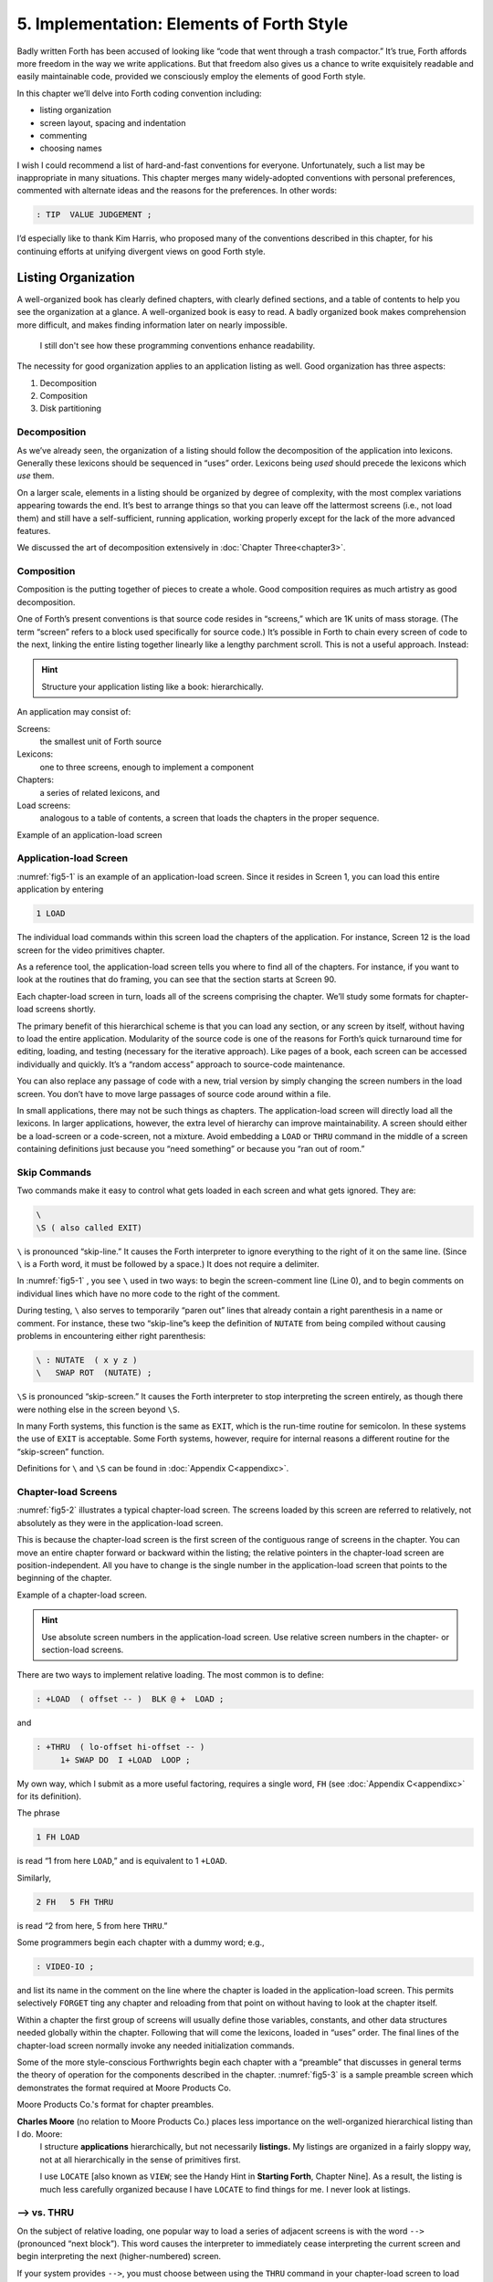 
******************************************
5. Implementation: Elements of Forth Style
******************************************

Badly written Forth has been accused of looking
like “code that went through a trash compactor.” It’s true, Forth
affords more freedom in the way we write applications. But that freedom
also gives us a chance to write exquisitely readable and easily
maintainable code, provided we consciously employ the elements of good
Forth style.

In this chapter we’ll delve into Forth coding convention including:

-  listing organization

-  screen layout, spacing and indentation

-  commenting

-  choosing names

I wish I could recommend a list of hard-and-fast conventions for
everyone. Unfortunately, such a list may be inappropriate in many
situations. This chapter merges many widely-adopted conventions with
personal preferences, commented with alternate ideas and the reasons for
the preferences. In other words:

.. code-block:: none
   
   : TIP  VALUE JUDGEMENT ;

I’d especially like to thank Kim
Harris, who proposed many of the
conventions described in this chapter, for his continuing efforts at
unifying divergent views on good Forth style.

Listing Organization
====================

A well-organized book has clearly defined chapters, with clearly defined
sections, and a table of contents to help you see the organization at a
glance. A well-organized book is easy to read. A badly organized book
makes comprehension more difficult, and makes finding information later
on nearly impossible.

.. no  name for this figure. use fig5-1 Example of application-load screen

.. figure:: fig5-1.png
   :alt: I still don't see how these programming conventions enhance readability.

   I still don't see how these programming conventions enhance readability.

The necessity for good organization applies to an application listing as
well. Good organization has three aspects:

#. Decomposition

#. Composition

#. Disk partitioning

Decomposition
-------------

As we’ve already seen, the organization of a listing should follow the
decomposition of the application into lexicons. Generally these lexicons
should be sequenced in “uses” order. Lexicons being *used* should
precede the lexicons which *use* them.

On a larger scale, elements in a listing should be organized by degree
of complexity, with the most complex variations appearing towards the
end. It’s best to arrange things so that you can leave off the
lattermost screens (i.e., not load them) and still have a
self-sufficient, running application, working properly except for the
lack of the more advanced features.

We discussed the art of decomposition extensively in :doc:`Chapter Three<chapter3>`.

Composition
-----------

Composition is the putting together of pieces to create a whole. Good
composition requires as much artistry as good decomposition.

One of Forth’s present conventions is that source code resides in
“screens,” which are 1K units of mass storage. (The term “screen” refers
to a block used specifically for source code.) It’s possible in Forth to
chain every screen of code to the next, linking the entire listing
together linearly like a lengthy parchment scroll. This is not a useful
approach. Instead:

.. hint::

   Structure your application listing like a book: hierarchically.

An application may consist of:

Screens:
    the smallest unit of Forth source

Lexicons:
    one to three screens, enough to implement a component

Chapters:
    a series of related lexicons, and

Load screens:
    analogous to a table of contents, a screen that loads the chapters
    in the proper sequence.

Example of an application-load screen

.. code-block:: none
   :caption: Screen #1
   :name: fig5-1
   :lineno-start: 0

   \ QTF+ Load Screen                                      07/09/83
   : RELEASE#   ." 2.01" ;
     9 LOAD  \ compiler tools, language primitives
    12 LOAD  \ video primitives
    21 LOAD  \ editor
    39 LOAD  \ line display
    48 LOAD  \ formatter
    69 LOAD  \ boxes
    81 LOAD  \ deferring
    90 LOAD  \ framing
    96 LOAD  \ labels, figures, tables
   102 LOAD  \ table of contents generator

Application-load Screen
-----------------------

:numref:`fig5-1`  is an example of an application-load screen.
Since it resides in Screen 1, you can load this entire application by
entering

.. code-block:: none
   
   1 LOAD

The individual load commands within this screen load the chapters of the
application. For instance, Screen 12 is the load screen for the video
primitives chapter.

As a reference tool, the application-load screen tells you where to find
all of the chapters. For instance, if you want to look at the routines
that do framing, you can see that the section starts at Screen 90.

Each chapter-load screen in turn, loads all of the screens comprising
the chapter. We’ll study some formats for chapter-load screens shortly.

The primary benefit of this hierarchical scheme is that you can load any
section, or any screen by itself, without having to load the entire
application. Modularity of the source code is one of the reasons for
Forth’s quick turnaround time for editing, loading, and testing
(necessary for the iterative approach). Like pages of a book, each
screen can be accessed individually and quickly. It’s a “random access”
approach to source-code maintenance.

You can also replace any passage of code with a new, trial version by
simply changing the screen numbers in the load screen. You don’t have to
move large passages of source code around within a file.

In small applications, there may not be such things as chapters. The
application-load screen will directly load all the lexicons. In larger
applications, however, the extra level of hierarchy can improve
maintainability. A screen should either be a load-screen or a
code-screen, not a mixture. Avoid embedding a ``LOAD``
or ``THRU`` command in the middle of a screen
containing definitions just because you “need something” or because you
“ran out of room.”

Skip Commands
-------------

Two commands make it easy to
control what gets loaded in each screen and what gets ignored. They are:

.. code-block::

   \
   \S ( also called EXIT)

``\`` is pronounced “skip-line.” It causes the Forth
interpreter to ignore everything to the right of it on the same line.
(Since ``\`` is a Forth word, it must be followed by a
space.) It does not require a delimiter.

In :numref:`fig5-1` , you see ``\`` used in two ways:
to begin the screen-comment line (Line 0), and to begin comments on
individual lines which have no more code to the right of the comment.

During testing, ``\`` also serves to temporarily “paren out”
lines that already contain a right parenthesis in a name or comment. For
instance, these two “skip-line”s keep the definition of ``NUTATE`` from
being compiled without causing problems in encountering either right
parenthesis:

.. code-block:: none
   
   \ : NUTATE  ( x y z )
   \   SWAP ROT  (NUTATE) ;

``\S`` is pronounced “skip-screen.” It causes the
Forth interpreter to stop interpreting the screen entirely, as though
there were nothing else in the screen beyond ``\S``.

In many Forth systems, this function is the same as ``EXIT``, which is the
run-time routine for semicolon. In these systems the use of
``EXIT`` is acceptable. Some Forth systems, however,
require for internal reasons a different routine for the “skip-screen”
function.

Definitions for ``\`` and ``\S`` can be found in :doc:`Appendix C<appendixc>`.

Chapter-load Screens
--------------------

:numref:`fig5-2`  illustrates a typical chapter-load screen. The
screens loaded by this screen are referred to relatively, not absolutely
as they were in the application-load screen.

This is because the chapter-load screen is the first screen of the
contiguous range of screens in the chapter. You can move an entire
chapter forward or backward within the listing; the relative pointers in
the chapter-load screen are position-independent. All you have to change
is the single number in the application-load screen that points to the
beginning of the chapter.

Example of a chapter-load screen.

.. code-block:: none
   :name: fig5-2
   :caption: Screen #100
   :lineno-start: 0

   \ GRAPHICS                 Chapter load                 07/11/83
   
    1 FH LOAD            \ dot-drawing primitive
    2 FH 3 FH THRU       \ line-drawing primitives
    4 FH 7 FH THRU       \ scaling, rotation
    8 FH LOAD            \ box
    9 FH 11 FH THRU      \ circle
   
   CORNER  \ initialize relative position to low-left corner

.. hint::

   Use absolute screen numbers in the application-load screen.  Use
   relative screen numbers in the chapter- or section-load screens.

There are two ways to implement relative loading. The most common is to
define:

.. code-block:: none
   
   : +LOAD  ( offset -- )  BLK @ +  LOAD ;

and

.. code-block:: none
   
   : +THRU  ( lo-offset hi-offset -- )
        1+ SWAP DO  I +LOAD  LOOP ;

My own way, which I submit as a more useful factoring, requires a single
word, ``FH`` (see :doc:`Appendix C<appendixc>` for its definition).

The phrase

.. code-block:: none
   
   1 FH LOAD

is read “1 from here ``LOAD``,” and is equivalent to 1 ``+LOAD``.

Similarly,

.. code-block:: none
   
   2 FH   5 FH THRU

is read “2 from here, 5 from here ``THRU``.”

Some programmers begin each chapter with a dummy word; e.g.,

.. code-block:: none
   
   : VIDEO-IO ;

and list its name in the comment on the line where the chapter is loaded
in the application-load screen. This permits selectively ``FORGET`` ting any
chapter and reloading from that point on without having to look at the
chapter itself.

Within a chapter the first group of screens will usually define those
variables, constants, and other data structures needed globally within
the chapter. Following that will come the lexicons, loaded in “uses”
order. The final lines of the chapter-load screen normally invoke any
needed initialization commands.

Some of the more
style-conscious Forthwrights begin each chapter with a “preamble” that
discusses in general terms the theory of operation for the components
described in the chapter. :numref:`fig5-3`  is a sample preamble
screen which demonstrates the format required at Moore Products Co.

Moore Products Co.'s format for chapter preambles.

.. code-block:: none
   :name: fig5-3
   :caption: Screen #101
   :lineno-start: 0

   CHAPTER 5  -  ORIGIN/DESTINATION - MULTILOOP BIT ROUTINES
   
   DOCUMENTS - CONSOLE STRUCTURE CONFIGURATION
           DESIGN SPECIFICATION
           SECTIONS - 3.2.7.5.4.1.2.8
                      3.2.7.5.4.1.2.10
   
   ABSTRACT  -  File control types E M T Q and R can all
                originate from a Regional Satellite or a
                Data Survey Satellite.  These routines allow
                the operator to determine whether the control
                originated from a Regional Satellite or not.

.. code-block:: none
   :caption: Screen #102
   :lineno-start: 0

   CHAPTER NOTES - Whether or not a point originates from
                   a Regional Satellite is determined by
                   the Regional bit in BITS, as follows:
   
                     1 = Regional Satellite
                     2 = Data Survey Satellite
   
                    For the location of the Regional bit
                    in BITS, see the Design Specification
                    Section - 3.2.7.5.4.1.2.10
   
   HISTORY  -

**Charles Moore** (no relation to Moore Products Co.) places less importance on the well-organized hierarchical listing than I do. Moore:
    I structure **applications** hierarchically, but not necessarily
    **listings.**  My listings are organized in a fairly sloppy way,
    not at all hierarchically in the sense of primitives first.
    
    I use ``LOCATE`` [also known as ``VIEW``; see the Handy Hint
    in **Starting Forth**, Chapter Nine].  As a result, the
    listing is much less carefully organized because I have ``LOCATE``
    to find things for me.  I never look at listings.

––> vs. THRU
------------

On the subject of relative loading,
one popular way to load a series of adjacent screens is with the word
``-->`` (pronounced “next block”). This word causes the interpreter to
immediately cease interpreting the current screen and begin interpreting
the next (higher-numbered) screen.

If your system provides ``-->``, you must choose between using the
``THRU`` command in your chapter-load screen to load
each series of screens, or linking each series together with the arrows
and LOADing only the first in the series. (You can’t do both; you’d end
up loading most of the screens more than
once.)

The nice thing about the arrows is this: suppose you change a screen in
the middle of a series, then reload the screen. The rest of the series
will automatically get loaded. You don’t have to know what the last
screen is.

That’s also the nasty thing about the arrows: There’s no way to stop the
loading process once it starts. You may compile a lot more screens than
you need to test this one screen.

To get analytical about it, there are three things you might want to do
after making the change just described:

1. load the one screen only, to test the change,

2. load the entire section in which the screen appears,

or

3. load the entire remainder of the application.

The use of ``THRU`` seems to give you the greatest
control.

Some people consider the arrow to be useful for letting definitions
cross screen boundaries. In fact ``-->`` is the only way to compile a
high-level (colon) definition that occupies more than one screen,
because ``-->`` is “immediate.” But it’s *never* good style to let a colon
definition cross screen boundaries. (They should never be that long!)

On the other hand, an extremely complicated and time-critical piece of
assembler coding might occupy several sequential screens. In this case,
though, normal ``LOAD`` ing will do just as well, since
the assembler does not use compilation mode, and therefore does not
require immediacy.

Finally, the arrow wastes an extra line of each source screen. We don’t
recommend it.

An Alternative to Screens: Source in Named Files
------------------------------------------------

Some Forth practitioners
advocate storing source code in variable-length, named text files,
deliberately emulating the approach used by traditional compilers and
editors. This approach may become more and more common, but its
usefulness is still controversial.

Sure, it’s nice not to have to worry about running out of room in a
screen, but the hassle of writing in a restricted area is compensated
for by retaining control of discrete chunks of code. In developing an
application, you spend a lot more time loading and reloading screens
than you do rearranging their contents.

“Infinite-length” files allow sloppy, disorganized thinking and bad
factoring. Definitions become longer without the discipline imposed by
the 1K block boundaries. The tendency becomes to write a 20K file, or
worse: a 20K definition.

Perhaps a nice compromise would be a file-based system that allows
nested loading, and encourages the use of very small named files. Most
likely, though, the more experienced Forth programmers would not use
named files longer than 5K to 10K. So what’s the
benefit?

Some might answer that rhetorical question: “It’s easier to remember
names than numbers.” If that’s so, then predefine those block numbers as
constants, e.g.:

.. code-block:: none
   
   90 CONSTANT FRAMING

Then to load the “framing” section, enter

.. code-block:: none
   
   FRAMING LOAD

Or, to list the section’s load block, enter

.. code-block:: none
   
   FRAMING LIST

(It’s a convention that names of sections end in “ING.”)

Of course, to minimize the hassle of the screen-based approach you need
good tools, including editor commands that move lines of source from one
screen to another, and words that slide a series of screens forward or
back within the listing.

Disk Partitioning
-----------------

The final aspect of the
well-organized listing involves standardizing an arrangement for what
goes where on the disk. These standards must be set by each shop, or
department, or individual programmer, depending on the nature of the
work.

.. list-table:: Example of a disk-partitioning scheme within one department.
   :name: fig5-4
   :widths: auto

   * - Screen 0
     - is the title screen, showing the name of the
       application, the current release number, and primary author.
   * - Screen 1
     - is the application-load block.
   * - Screen 2
     - is reserved for possible continuation from Screen 1
   * - Screen 4 and 5
     - contain system messages.
   * - Screens 9 thru 29
     - incorporate general utilities needed
       in, but not restricted to, this application.
   * - Screen 30
     - begins the application screens.

:numref:`fig5-4`  shows a typical department’s partitioning scheme.

In many Forth shops it’s considered desirable to begin sections of code
on screen numbers that are evenly divisible by three. Major divisions on
a disk should be made on boundaries evenly divisible by
thirty.

The reason? By convention, Forth screens are printed three to a page,
with the top screen always evenly divisible by three. Such a page is
called a “triad;” most Forth systems include the word ``TRIAD`` to produce
it, given as an argument the number of any of the three screens in the
triad. For instance, if you type

.. code-block:: none
   
   77 TRIAD

you’ll get a page that includes 75, 76, and 77.

The main benefit of this convention is that if you change a single
screen, you can slip the new triad right into your binder containing the
current listing, replacing exactly one page with no overlapping screens.

Similarly, the word ``INDEX`` lists the first line of each screen, 60 per
page, on boundaries evenly divisible by 60.

.. hint::

   Begin sections or lexicons on screen numbers evenly divisible by three.
   Begin applications or chapters on screen numbers evenly divisible by
   thirty.

Electives
---------

Vendors of Forth systems have a
problem. If they want to include every command that the customer might
expect—words to control graphics, printers, and other niceties—they
often find that the system has swollen to more than half the memory
capacity of the computer, leaving less room for serious programmers to
compile their applications. The solution is for the vendor to provide
the bare bones as a precompiled nucleus, with the extra goodies provided
in *source* form. This approach allows the programmer to pick and choose
the special routines actually needed.

These user-loadable routines are called “electives.” Double-length
arithmetic, date and time support, ``CASE`` statements and the
``DOER/MAKE`` construct (described later) are some of the
features that Forth systems should offer as electives.

Screen Layout
=============

In this section we’ll discuss the layout of each source screen.

.. hint::

   Reserve Line 0 as a "comment line."

The comment line serves both as a heading for the screen, and also as a
line in the disk ``INDEX``. It should describe the purpose of the screen
(not list the words defined therein).

The comment line minimally contains the name of the screen. In larger
applications, you may also include both the chapter name and screen
name. If the screen is one of a series of screens implementing a
lexicon, you should include a “page number” as well.

The upper right hand corner is reserved for the “stamp.” The stamp
includes the date of latest revision and, when authorship is important,
the programmer’s initials (three characters to the left of the date);
e.g.:

.. code-block:: none
   
   ( Chapter name        Screen Name -- pg #      JPJ 06/10/83)

Some Forth editors will enter the stamp for you at the press of a key.

A common form for representing dates is

.. code-block:: none
   
   mm-dd-yy

that is, February 6, 1984 would be expressed

.. code-block:: none
   
   02-06-84

An increasingly popular alternative uses

.. code-block:: none
   
   ddMmmyy

where “Mmm” is a three-letter abbreviation of the month. For instance:

.. code-block:: none
   
   22Oct84

This form requires fewer characters than

.. code-block:: none
   
   10-22-84

and eliminates possible confusion between dates and months.

If your system has ``\`` (“skip-line”—see :doc:`Appendix C<appendixc>`),
you can write the comment line like this:

.. code-block:: none
   
   \ Chapter name        Screen Name -- pg.#       JPJ 06/10/83

As with all comments, use lower-case or a mixture of lower- and
upper-case text in the comment line.

One way to make the index of an application reveal more about the
organization of the screens is to indent the comment line by three
spaces in screens that continue a lexicon.  :numref:`fig5-5` 
shows a portion of a list produced by ``INDEX`` in
which the comment lines for the continuing screens are
indented.



.. code-block:: none
   :name: fig5-5
   :caption: The output of ``INDEX`` showing indented comment lines.
   :lineno-start: 0
   
    90 \ Graphics           Chapter load               JPJ 06/10/83
    91    \ Dot-drawing primitives                     JPJ 06/10/83
    92 \ Line-drawing primitives                       JPJ 06/11/83
    93    \ Line-drawing primitives                    JPJ 06/10/83
    94    \ Line-drawing primitives                    JPJ 09/02/83
    95 \ Scaling, rotation                             JPJ 06/10/83
    96    \ Scaling, rotation                          JPJ 02/19/84
    97    \ Scaling, rotation                          JPJ 02/19/84
    98    \ Scaling, rotation                          JPJ 02/19/84
    99 \ Boxes                                         JPJ 06/10/83
   100 \ Circles                                       JPJ 06/10/83
   101    \ Circles                                    JPJ 06/10/83
   102    \ Circles                                    JPJ 06/10/83

.. hint::

   Begin all definitions at the left edge of the screen, and define only
   one word per line.

*Bad:*

.. code-block:: none
   
   : ARRIVING   ." HELLO" ;   : DEPARTING   ." GOODBYE" ;

*Good:*

.. code-block:: none
   
   : ARRIVING   ." HELLO" ;
   : DEPARTING   ." GOODBYE" ;

This rule makes it easier to find a definition in the listing. (When
definitions continue for more than one line, the subsequent lines should
always be indented.) ``VARIABLE`` s and
``CONSTANT`` s should also be defined one per line.
(See “Samples of Good Commenting Style” in :doc:`Appendix E<appendixe>`) This
leaves room for an explanatory comment on the same line. The exception
is a large “family” of words (defined by a common defining-word) which
do not need unique comments:

.. code-block:: none
   
   0 HUE BLACK     1 HUE BLUE      2 HUE GREEN
   3 HUE CYAN      4 HUE RED       5 HUE MAGENTA

.. hint::

   Leave lots of room at the bottom of the screen for later additions.

On your first pass, fill each screen no more than half with code. The
iterative approach demands that you sketch out the components of your
application first, then iteratively flesh them out until all the
requirements are satisfied. Usually this means adding new commands, or
adding special-case handling, to existing screens. (Not *always,*
though. A new iteration may see a simplification of the code. Or a new
complexity may really belong in another component and should be factored
out, into another screen.)

Leaving plenty of room at the outset makes later additions more
pleasant. One writer recommends that on the initial pass, the screen
should contain about 20–40 percent code and 80–60 percent whitespace
[stevenson81]_ .

Don’t skip a line between each definition. You may, however, skip a line
between *groups* of definitions.

.. hint::

   All screens must leave ``BASE`` set to ``DECIMAL``.

Even if you have three screens in a row in which the code is written in
``HEX`` (three screens of assembler code, for
instance), each screen must set ``BASE`` to ``HEX`` at the
top, and restore base to ``DECIMAL`` at the bottom.
This rule ensures that each screen could be loaded separately, for
purposes of testing, without mucking up the state of affairs. Also, in
reading the listing you know that values are in decimal unless the
screen explicitly says ``HEX``.

Some shops take this rule even further. Rather than brashly resetting
base to ``DECIMAL`` at the end, they reset base to
*whatever it was at the beginning.* This extra bit of insurance can be
accomplished in this fashion:

.. code-block:: none
   
   BASE @       HEX    \ save original BASE on stack
   0A2 CONSTANT BELLS
   0A4 CONSTANT WHISTLES
   ... etc. ...
   BASE !              \ restore it

Sometimes an argument is passed on the stack from
screen to screen, such as the value returned by
``BEGIN`` or ``IF`` in a multiscreen assembler definition, or the base address
passed from one defining word to another—see “Compile-Time Factoring” in
:doc:`Chapter Six<chapter6>`. In these cases, it’s best to save the value of
``BASE`` on the return stack like this:

.. code-block:: none
   
   BASE @ >R     HEX
   ... etc. ...
   R> BASE !

Some folks make it a policy to use this approach on any screen that
changes ``BASE``, so they don’t have to worry about it.

Moore prefers to define ``LOAD`` to invoke ``DECIMAL`` after
loading. This approach simplifies the screen’s contents because you
don’t have to worry about resetting.

Spacing and Indentation
-----------------------

.. hint::

   Spacing and indentation are essential for readability.

The examples in this book use widely accepted conventions of spacing and
indenting style. Whitespace, appropriately used, lends readability.
There’s no penalty for leaving space in source screens except disk
memory, which is cheap.

For those who like their conventions in black and white, Table
:numref:`tab-5-1` is a list of guidelines. (But remember,
Forth’s interpreter couldn’t care less about spacing or indentation.)

.. list-table:: Indentation and spacing guidelines
   :name: tab-5-1

   * - 1 space between the colon and the name
   * - 2 spaces between the name and the comment [#f1]_ 
   * - 2 spaces, or a carriage return, after the comment and 
       before the definition [#f1]_
   * - 3 spaces between the name and definition if no comment is used
   * - 3 spaces indentation on each subsequent line
       (or multiples of 3 for nested indentation)
   * - 1 space between words/numbers within a phrase
   * - 2 or 3 spaces between phrases
   * - 1 space between the last word and the semicolon
   * - 1 space between semicolon and ``IMMEDIATE`` (if invoked)

No blank lines between definitions, except to separate distinct groups
of definitions
	   
The last position of each line should be blank except for:

#. quoted strings that continue onto the next line, or

#. the end of a comment.

A comment that begins with ``\`` may continue right to the
end of the line. Also, a comment that begins with ``(`` may have its
delimiting right parenthesis in the last column.

Here are some common errors of spacing and indentation:

*Bad* (name not separated from the body of the definition):

.. code-block:: none
   
   : PUSH HEAVE HO ;

*Good:*

.. code-block:: none
   
   : PUSH   HEAVE HO ;

*Bad* (subsequent lines not indented three spaces):

.. code-block:: none
   
   : RIDDANCE  ( thing-never-to-darken-again -- )
   DARKEN  NEVER AGAIN ;

*Good:*

.. code-block:: none
   
   : RIDDANCE  ( thing-never-to-darken-again -- )
      DARKEN  NEVER AGAIN ;

*Bad* (lack of phrasing):

.. code-block:: none
   
   : GETTYSBURG   4 SCORE 7 YEARS + AGO ;

*Good:*

.. code-block:: none
   
   : GETTYSBURG   4 SCORE   7 YEARS +   AGO ;

Phrasing is a subjective art; I’ve yet to see a useful set of formal
rules. Simply strive for readability.

.. [#f1]
   An often-seen alternative calls for 1 space between the name and
   comment and 3 between the comment and the definition. A more liberal
   technique uses 3 spaces before and after the comment. Whatever you
   choose, be consistent.

Comment Conventions
===================

Appropriate commenting is essential. There are five types of comments:
stack-effect comments, data-structure comments, input-stream comments,
purpose comments and narrative comments.

*A* stack-effect comment
    shows the arguments that
    the definition consumes from the stack, and the arguments it returns
    to the stack, if any.

*A* data-structure comment
    indicates the position
    and meaning of elements in a data structure. For instance, a text
    buffer might contain a count in the first byte, and 63 free bytes
    for text.

*An* input-stream comment
    indicates what strings
    the word expects to see in the input stream. For example, the Forth
    word ``FORGET`` scans for the name of a dictionary entry in the input
    stream.

*A* purpose comment
    describes, in as few words
    possible, what the definition does. How the definition works is not
    the concern of the purpose comment.

*A* narrative comment
    appears amidst a definition
    to explain what is going on, usually line-by-line. Narrative
    comments are used only in the “vertical format,” which we’ll
    describe in a later section.

Comments are usually typed in lower-case letters to distinguish them
from source code. (Most Forth words are spelled with upper-case letters,
but lower-case spellings are sometimes used in special cases.)

In the following sections we’ll summarize the standardized formats for
these types of comments and give examples for each type.

Stack Notation
--------------

.. hint::

   Every colon or code definition that consumes and/or returns any arguments
   on the stack must include a stack-effect comment.

“Stack notation” refers to conventions for representing what’s on the
stack. Forms of stack notation include “stack pictures,” “stack
effects,” and “stack-effect
comments.”

Stack Picture
-------------

A stack picture depicts items understood to be on the stack at a given
time. Items are listed from left to right, with the leftmost item
representing the bottom of the stack and the rightmost item representing
the top.

For instance, the stack picture

.. code-block:: none
   
   nl n2

indicates two numbers on the stack, with n2 on the top (the most
accessible position).

This is the same order that you would use to type these values in; i.e.,
if n1 is 100 and n2 is 5000, then you would type

.. code-block:: none
   
   100 5000

to place these values correctly on the stack.

A stack picture can include either abbreviations, such as “n1,” or fully
spelled-out words. Usually abbreviations are used. Some standard
abbreviations appear in Table :numref:`tab-5-2`. Whether
abbreviations or fully spelled-out words are used, each stack item
should be separated by a space.

If a stack item is described with a phrase (such as
“address-of-latest-link”), the words in the phrase should be joined by
hyphens. For example, the stack picture:

.. code-block:: none
   
   address current-count max-count

shows three elements on the stack.

Stack Effect
------------

A “stack effect” shows two stack pictures: one picture of any items that
may be *consumed* by a definition, and another picture of any items
*returned* by the definition. The “before” picture comes first, followed
by two hyphens, then the “after” picture.

For instance, the stack effect for Forth’s addition operator, ``+`` is

.. code-block:: none
   
   n n -- sum

where ``+`` consumes two numbers and returns their sum.

Remember that the stack effect describes only the *net result* of the
operation on the stack. Other values that happen to reside on the stack
beneath the arguments of interest don’t need to be shown. Nor do values
that may appear or disappear while the operation is executing.

If the word returns any input arguments unchanged, they should be
repeated in the output picture; e.g.,

.. code-block:: none
   
   3rd 2nd top-input -- 3rd 2nd top-output

Conversely, if the word changes any arguments, the stack comment must
use a different descriptor:

.. code-block:: none
   
   nl -- n2
   n -- n'

A stack effect might appear in a formatted glossary.

Stack Effect Comment
--------------------

A “stack-effect comment” is a stack effect that appears in source code
surrounded by parentheses. Here’s the stack-effect comment for the word
COUNT:

.. code-block:: none
   
   ( address-of-counted-string -- address-of-text count)

or:

.. code-block:: none
   
   ( 'counted-string -- 'text count)

(The “count” is on top of the stack after the word has executed.)

If a definition has no effect on the stack (that is, no effect the user
is aware of, despite what gyrations occur within the definition), it
needs no stack-effect comment:

.. code-block:: none
   
   : BAKE   COOKIES OVEN ! ;

On the other hand, you may want to use an empty stack comment—i.e.,

.. code-block:: none
   
   : BAKE   ( -- )  COOKIES OVEN ! ;

to emphasize that the word has no effect on the stack.

If a definition consumes arguments but returns none, the double-hyphen
is optional. For instance,

.. code-block:: none
   
   ( address count -- )

can be shortened to

.. code-block:: none
   
   ( address count)

The assumption behind this convention is this: There are many more colon
definitions that consume arguments and return nothing than definitions
that consume nothing and return arguments.

Stack Abbreviation Standards
----------------------------

Abbreviations used in stack notation should be consistent. Table
:numref:`tab-5-2` lists most of the commonly used
abbreviations. (This table reappears in :doc:`Appendix E<appendixe>`.) The terms
“single-length,” “double-length,” etc. refer to the size of a “cell” in
the particular Forth system. (If the system uses a 16-bit cell, “n”
represents a 16-bit number; if the system uses a 32-bit cell, “n”
represents a 32-bit number.)

Notation of Flags
-----------------

Table :numref:`tab-5-2` shows three ways to represent a boolean
flag. To illustrate, here are three versions of the same stack comment
for the word ``-TEXT``:

.. code-block:: none
   
   ( at u a2 -- ?)
   ( at u a2 -- t=no-match)
   ( at u a2 -- f=match)

.. list-table:: Stack-comment abbreviations.
   :name: tab-5-2
   :widths: auto

   * - n
     - single-length signed number
   * - d
     - double-length signed number
   * - u
     - single-length unsigned number
   * - ud
     - double-length unsigned number
   * - t
     - triple-length
   * - q
     - quadruple-length
   * - c
     - 7-bit character value
   * - b
     - 8-bit byte
   * - ?
     - boolean flag; or;
   * - 　t=
     - true
   * - 　f=
     - false
   * - a or adr
     - address
   * - acf
     - address of code field
   * - apf
     - address of parameter field
   * - \'
     - (as prefix) address of
   * - s d
     - (as a pair) source destination
   * - lo hi
     - lower-limit upper-limit (inclusive)
   * - #
     - count
   * - o
     - offset
   * - i
     - index
   * - m
     - mask
   * - x
     - don\'t care (data structure notation)

| An “offset” is a difference expressed in absolute units, such as bytes.
| An “index” is a difference expressed in logical units, such as elements or records. 

The equal sign after the symbols “t” and “f” equates the flag outcome
with its meaning. The result-side of the second version would be read
“true means no match.”

Notation of Variable Possibilities
----------------------------------

Some definitions yield a different stack effect under different circumstances.

If the number of items on the stack remains the same under all conditions, but
the items themselves change, you can use the vertical bar ( ``|`` ) to mean
“or.” The following stack-effect comment describes a word that returns either
the address of a file or, if the requested file is not found, zero:

.. code-block:: none
   
   ( -- address|O=undefined-file)

If the number of items in a stack picture can vary—in either the
“before” or “after” picture—you must write out both versions of the
entire stack picture, along with the double-hyphen, separated by the
“or” symbol. For instance:

.. code-block:: none
   
   -FIND   ( -- apf len t=found | -- f=not-found )

This comment indicates that if the word is found, three arguments are
returned (with the flag on top); otherwise only a false flag is
returned.

Note the importance of the second “--”. Its omission would indicate that
the definition always returned three arguments, the top one being a
flag.

If you prefer, you can
write the entire stack effect twice, either on the same line, separated
by three spaces:

.. code-block:: none
   
   ?DUP   \ if zero: ( n -- n)    if non-zero:( n -- n n)

or listed vertically:

.. code-block:: none
   
   -FIND  \     found:( -- apf len t )
          \ not-found:( -- f )

Data-Structure Comments
-----------------------

A “data-structure comment” depicts the elements in a data structure. For
example, here’s the definition of an insert buffer called ``|INSERT`` :

.. code-block:: none
   
   CREATE |INSERT  64 ALLOT  \  { 1# | 63text }

The “faces” (curly-brackets) begin and end the structure comment; the
bars separate the various elements in the structure; the numbers
represent bytes per element. In the comment above, the first byte
contains the count, and the remaining 63 bytes contain the text.

A “bit comment” uses the same format as a data-structure comment to
depict the meaning of bits in a byte or cell. For instance, the bit
comment

.. code-block:: none
   
   { 1busy? | 1acknowledge? | 2x | 6input-device |
      6output-device }

describes the format of a 16-bit status register of a communications
channel. The first two bits are flags, the
second two bits are unused, and the final pair of six-bit fields
indicate the input and output devices which this channel is connected
to.

If more than one data structure employs the same pattern of elements,
write out the comment only once (possibly in the preamble), and give a
name to the pattern for reference in subsequent screens. For instance,
if the preamble gives the above bit-pattern the name “status,” then
“status” can be used in stack comments to indicate values with that
pattern:

.. code-block:: none
   
   : STATUS?  ( -- status) ... ;

If a ``2VARIABLE`` contains one double-length value,
the comment should be a stack picture that indicates the contents:

.. code-block:: none
   
   2VARIABLE PRICE  \ price in cents

If a ``2VARIABLE`` contains two single-length data
elements, it’s given a stack picture showing what would be on the stack
after a ``2@``. Thus:

.. code-block:: none
   
   2VARIABLE MEASUREMENTS  ( height weight )

This is different from the comment that would be used if ``MEASUREMENTS``
were defined by ``CREATE``.

.. code-block:: none
   
   CREATE MEASUREMENTS  4 ALLOT    \ { 2weight | 2height }

(While both statements produce the same result in the dictionary, the
use of ``2VARIABLE`` implies that the values will
normally be “2-fetched” and “2-stored” together-thus we use a *stack*
comment. The high-order part, appearing on top of the stack, is listed
to the right. The use of ``CREATE`` implies that the
values will normally be fetched and stored separately–thus we use a data
structure comment. The item in the 0th position is listed to the
left.)

Input-stream Comments
---------------------

The input-stream comment indicates what words and/or strings are
presumed to be in the input stream. Table :numref:`tab-5-3`
lists the designations used for input stream arguments.

.. table:: Input-stream comment designations.
   :name: tab-5-3 
   :widths: auto

   ==== ==============================================
   c    single character, blank-delimited
   name sequence of characters, blank delimited
   text sequence of characters, delimited by non-blank
   ==== ==============================================

Follow "text" with the actual delimiter required; e.g.: text\" or text\)

The input-stream comment appears *before* the stack comment, and is
*not* encapsulated between its own pair of parentheses, but simply
surrounded by three spaces on each side. For instance, here’s one way to
comment the definition of ``’`` (tick) showing first the input-stream
comment, then the stack comment:

.. code-block:: none
   
   : '   \ name   ( -- a)

If you prefer to use ``(`` , the comment would look like this:

.. code-block:: none
   
   : '   ( name   ( -- a)

Incidentally, there are
three distinct ways to receive string input. To avoid confusion, here
are the terms:

Scanning-for
    means looking ahead in the input
    stream, either for a word or number as in the case of tick, or for a
    delimiter as in the case of ``."`` and ``(`` .

Expecting
    means waiting for. ``EXPECT`` and ``KEY``,
    and definitions that invoke them, are ones that “expect” input.

Presuming
    indicates that in normal usage
    something will follow. The word: “scans-for” the name to be defined,
    and “presumes” that a definition will follow.

The input-stream comment is only appropriate for input being
scanned-for.

Purpose Comments
----------------

.. hint::

   Every definition should bear a purpose comment unless:
   
   #. its purpose is clear from its name or its stack-effect comment, or
   #. if it consists of three or fewer words.

The purpose comment should be kept to a minimum-never more than a full
line. For example:

.. code-block:: none
   
   : COLD   \ restore system to start condition
       ... ;

Use the imperative mood: “set Foreground color,” not “sets Foreground
color.”

On the other hand, a word’s purpose can often be described in terms of
its stack-effect comment. You rarely need both a stack comment and a
purpose comment. For instance:

.. code-block:: none
   
   : SPACES  ( #)   ... ;

or

.. code-block:: none
   
   : SPACES  ( #spaces-to-type -- )   ... ;

This definition takes as its incoming argument a number that represents
the number of spaces to type.

.. code-block:: none
   
   : ELEMENT  ( element# -- 'element)  2*  TABLE + ;

..

This definition converts an index, which it consumes, into an address
within a table of 2-byte elements corresponding to the indexed element.

.. code-block:: none
   
   : PAD  ( -- 'scratch-pad)  HERE  80 + ;

This definition returns an address of a scratch region of memory.

Occasionally, readability is best served by including both types of
comment. In this case, the purpose comment should appear last. For
instance:

.. code-block:: none
   
   : BLOCK  ( n -- a)  \   ensure block n in buffer at a

.. hint::

   Indicate the type of comment by ordering: input-stream comments first,
   stack-effect comments second, purpose comments last.

For example:

.. code-block:: none
   
   : GET   \   name   ( -- a)   get first match

If you prefer to use ``(``, then write:

.. code-block:: none
   
   : GET   (   name  ( -- a)    ( get first match)

If necessary, you can put the purpose comment on a second line:

.. code-block:: none
   
   : WORD   \   name   ( c -- a)
      \ scan for string delimt'd by "c"; leave at a
      ...  ;

Comments for Defining Words
---------------------------

The definition of
a defining word involves two behaviors:

-  that of the defining word as it defines its “child” (compile-time
   behavior), and

-  that of the child itself (run-time behavior).

These two behaviors must be commented separately.

.. hint::

   Comment a defining word's compile-time behavior in the usual way;
   comment its run-time behavior separately, following the word
   ``DOES>`` (or ``;CODE``).

For instance,

.. code-block:: none
   
   : CONSTANT  ( n ) CREATE ,
      DOES>  ( -- n)  @ ;

The stack-effect comment for the run-time (child’s) behavior represents
the net stack effect for the child word. Therefore it does not include
the address returned by ``DOES>,`` even though this
address is on the stack when the run-time code begins.

*Bad* (run-time comment includes apf):

.. code-block:: none
   
   : ARRAY   \  name  ( #cells)
      CREATE 2* ALLOT
      DOES>   ( i apf -- 'cell)  SWAP  2* + ;

*Good:*

.. code-block:: none
   
   : ARRAY   \  name  ( #cells)
      CREATE 2* ALLOT
       DOES>  ( i -- 'cell)  SWAP  2* + ;

Words defined by this word ``ARRAY`` will exhibit the stack effect:

.. code-block:: none
   
   ( i -- 'cell)

If the defining word does not specify the run-time behavior, there still
exists a run-time behavior, and it may be commented:

.. code-block:: none
   
   : VARIABLE   (  name  ( -- )  CREATE  2 ALLOT ;
      \ does>   ( -- adr )

Comments for Compiling Words
----------------------------

As with defining words, most compiling words involve two behaviors:

#. That of the compiling word as the definition in which it appears is
   compiled

#. That of the run-time routine which will execute when we invoke the
   word being defined. Again we must comment each behavior separately.

.. hint::

   Comment a compiling word's run-time behavior in the usual way; comment
   its compile-time behavior separately, beginning with the label
   "Compile:".

For instance:

.. code-block:: none
   
   : IF   ( ? -- ) ...
   \ Compile:   ( -- address-of-unresolved-branch)
      ... ; IMMEDIATE

In the case of compiling words, the first comment describes the run-time
behavior, which is usually the *syntax for using* the word. The second
comment describes what the word *actually does* in compiling (which is
of less importance to the user).

Other examples:

.. code-block:: none
   
   : ABORT"  ( ? -- )
   \ Compile:   text"   ( -- )

Occasionally a compiling word may exhibit a different behavior when it
is invoked *outside* a colon definition. Such words (to be fastidious
about it) require three comments. For instance:

.. code-block:: none
   
   : ASCII  ( -- c)
   \ Compile:   c   ( -- )
   \ Interpret:   c   ( -- c )
        ... ; IMMEDIATE

:doc:`Appendix E<appendixe>` includes two screens showing good commenting style.

Vertical Format vs. Horizontal Format
=====================================

The purpose of commenting is to allow a reader of your code to easily
determine what’s going on. But how much commenting is necessary? To
determine the level of commenting appropriate for your circumstances,
you must ask yourself two questions:

-  Who will be reading my code? 

-  How readable are my definitions?

There are two basic styles
of commenting to choose from. The first style, often called the
“vertical format,” includes a step-by-step description of the process,
in the manner of a well-commented assembly language listing. These
line-by-line comments are called “narrative comments.”

.. code-block:: none
   :lineno-start: 0
   
   \ CRC Checksum                                      07/15/83
   : ACCUMULATE   ( oldcrc char -- newcrc)
      256 *               \ shift char to hi-order byte
      XOR                 \ & xor into previous crc
      8 0 DO              \ Then for eight repetitions,
          DUP 0< IF       \ if hi-order bit is "1"
             16386 XOR    \ xor it with mask and
             DUP +        \ shift it left one place
             1+           \ set lo-order bit to "1"
                 ELSE     \ otherwise, i.e. hi-order bit is "0"
             DUP +        \ shift it left one place
                 THEN
          LOOP ;          \ complete the loop

The other approach does not intersperse narrative comments between code
phrases. This is called the “horizontal format.”

.. code-block:: none
   
   : ACCUMULATE  ( oldcrc char -- newcrc)
      256 *  XOR  8 0 DO  DUP 0< IF
         16386 XOR  DUP +  1+  ELSE  DUP +  THEN  LOOP ;

The vertical format is preferred when a large team of programmers are
coding and maintaining the application. Typically, such a team will
include several junior-level programmers responsible for minor
corrections. In such an environment, diligent commenting can save a lot
of time and upset. As Johnson of
Moore Products Co. says: “When maintaining code you are usually
interested in just one small section, and the more information written
there the better your chances for a speedy fix.”

Here are several pertinent rules required of the Forth programmers at
Moore Products Co. (I’m paraphrasing):

#. A vertical format will be used. Comments will appear to the right of
   the source code, but may continue to engulf the next line totally if
   needed.

#. There should be more comment characters than source characters. (The
   company encourages long descriptive names, greater than ten
   characters, and allows the names to be counted as comment
   characters.)

#. Any conditional structure or application word should appear on a
   separate line. “Noise words” can be grouped together. Indentation is
   used to show nested conditionals.

There are some difficulties with this format,
however. For one thing,
line-by-line commenting is time-consuming, even with a good screen
editor. Productivity can be stifled, especially when stopping to write
the comments breaks your chain of thought.

Also, you must also carefully ensure that the comments are up-to-date.
Very often code is corrected, the revision is tested, the change
works—and the programmer forgets to change the comments. The more
comments there are, the more likely they are to be wrong. If they’re
wrong, they’re worse than useless.

This problem can be alleviated if the project supervisor carefully
reviews code and ensures the accuracy of comments.

Finally, line-by-line commenting can allow a false sense of security.
Don’t assume that because each *line* has a comment, the *application*
is well-com-men-ted. Line-by-line commenting
doesn’t address the significant aspects of a definition’s operation.
What, for instance, is the thinking behind the checksum algorithm used?
Who knows, from the narrative
comments?

To properly describe, in prose, the implications of a given procedure
usually requires many paragraphs, not a single phrase. Such descriptions
properly belong in auxiliary documentation or in the chapter preamble.

Despite these cautions, many companies find the vertical format
necessary. Certainly a team that is newly exposed to Forth should adopt
it, as should any very large team.

What about the horizontal format? Perhaps it’s an issue of art vs.
practicality, but I feel compelled to defend the horizontal format as
equally valid and in some ways superior.

If Forth code is really well-written, there should be nothing ambiguous
about it. This means that:

-  supporting lexicons have a well-designed syntax

-  stack inputs and outputs are commented

-  the purpose is commented (if it’s not clear from the name or stack
   comment)

-  definitions are not too long

-  not too many arguments are passed to a single definition via the
   stack (see “The Stylish Stack” in :doc:`Chapter Seven<chapter7>`).

Forth is simply not like other languages, in which line-by-line
commenting is one of the few things you can do to make programs more
readable.

Skillfully written Forth code is like poetry, containing precise meaning
that both programmer and machine can easily read. Your *goal* should be
to write code that does not need commenting, even if you choose to
comment it. Design your application so that the code, not the comments,
conveys the meaning.

If you succeed, then you can eliminate the clutter of excessive
commenting, achieving a purity of expression without redundant
explanations.

.. fig5-2 used for Example of a chapter-load screen.

.. figure:: fig5-2.png
   :alt: Wiggins, proud of his commenting technique.

   Wiggins, proud of his commenting technique.

.. hint::

   The most-accurate, least-expensive documentation
   is self-documenting code.

Unfortunately, even the best programmers, given the pressure of a
deadline, may write working code that is not easily readable without
comments. If you are writing for yourself, or for a small group with
whom you can verbally communicate, the horizontal format is ideal.
Otherwise, consider the vertical
format.

Choosing Names: The Art
=======================

    Besides a mathematical inclination, an exceptionally good mastery of
    one\'s native tongue is the most vital asset of a competent programmer
    (**Prof.  Edsger W. Dijkstra** [dijkstra82]_ ).

We’ve talked about the
significance of using names to symbolize ideas and objects in the
application. The choosing of names turns out to be an important part of
the design process.

Newcomers tend to overlook the important of names. “After all,” they
think, “the computer doesn’t care what names I choose.”

But good names are essential for readability. Moreover, the mental
exercise of summoning a one-word description bears a synergistic effect
on your perceptions of what the entity should or should not do.

Here are some rules for choosing good names:

.. hint::

   Choose names according to "what," not "how."

A definition should hide the complexities of implementation from other
definitions which invoke it. The name, too, should hide the details of
the procedure, and instead should describe the outward appearance or net
effect.

For instance, the Forth word ``ALLOT`` simply
increments the dictionary pointer (called ``DP`` or
``H`` in most systems). But the name
``ALLOT`` is better than ``DP+!`` because the user is
thinking of reserving space, not incrementing a pointer.

The ’83 Standard adopted the name ``CMOVE>`` instead
of the previous name for the same function,
``<CMOVE``. The operation makes it possible to copy a
region of memory *forward* into overlapping memory. It accomplishes this
by starting with the last byte and working *backward*. In the new name,
the forwardness of the “what” supersedes the backwardness of the “how.”

.. hint::

   Find the most expressive word.

..

    A powerful agent is the right word.  Whenever we come upon one of
    those intensely right words in a book or a newspaper the resulting
    effect is physical as well as spiritual, and electrically prompt
    **(Mark Twain)** .
    
    The difference between the right word and the almost-right word is
    like the difference between lightning and the lightning bug
    **(Mark Twain)** .
    
    Suit the action to the word, the word to the action
    **(Shakespeare, Hamlet, Act~III)** .

Henry Laxen, a Forth consultant and
author, suggests that the most important Forth development tool is a
good thesaurus [laxen]_ .

Sometimes you’ll think of an adequate word for a definition, but it
doesn’t feel quite right. It may be months later before you realize that
you fell short of the mark. In the Roman numeral example in :doc:`Chapter Four<chapter4>`
one-less-than the next symbol’s value. My first choice was ``4-0R-9``.
That’s awkward, but it was much later that I thought of ``ALMOST``.

Most fig-Forth systems include the word ``VLIST``, which lists the names of
all the words in the current vocabulary. After many years someone
realized that a nicer name is ``WORDS``. Not only does ``WORDS`` sound more
pleasant by itself, it also works nicely with vocabulary names. For
instance:

.. code-block:: none
   
   EDITOR WORDS

or

.. code-block:: none
   
   ASSEMBLER WORDS

On the other hand, Moore points out
that inappropriate names can become a simple technique for
encryption. If you need to provide
security when you’re forced to distribute source, you can make your code
very unreadable by deliberately choosing misleading names. Of course,
maintenance becomes impossible.

.. hint::

   Choose names that work in phrases.

Faced with a definition you don’t know what to call, think about how the
word will be used in context. For instance: 

``SHUTTER OPEN``
    ``OPEN`` is the appropriate name for a word that sets a
    bit in an I/O address identified with the name ``SHUTTER``.

``3 BUTTON DOES IGNITION``
    ``DOES`` is a good choice for a word that vectors the
    address of the function ``IGNITION`` into a table of
    functions, so that ``IGNITION`` will be executed when
    Button 3 is pushed.

``SAY HELLO``
    ``SAY`` is the perfect choice for vectoring ``HELLO`` into an
    execution variable.  (When I first wrote this example
    for Starting Forth, I called it ``VERSION``. Moore
    reviewed the manuscript and suggested ``SAY``, which is
    clearly much better.)

``I'M HARRY``
    The word ``I'M`` seems more natural than ``LOGON HARRY``,
    ``LOGIN HARRY`` or ``SESSION HARRY``, as often seen.

..
    
The choice of ``I'M`` is another invention of **Moore**, who says:
    I detest the word ``LOGON``. There is no such word in English.  I
    was looking for a word that said, "I'm ..." It was a natural.
    I just stumbled across it.  Even though it's clumsy with that
    apostrophe, it has that sense of rightness.
    
    All these little words are the nicest way of getting the "Aha!"
    reaction.  If you think of the right word, it is **obviously** the
    right word.
    
    If you have a wide recall vocabulary, you're in a better position to
    come up with the right word.

Another of Moore’s favorite words is ``TH``,
which he uses as an array indexing word. For instance, the phrase

.. code-block:: none
   
   5 TH

returns the address of the “fifth” element of the
array.

.. hint::

   Spell names in full.

I once saw some Forth code published in a magazine in which the author
seemed hell-bent on purging all vowels from his names, inventing such
eyesores as ``DSPL-BFR`` for “display buffer.” Other writers seem to think
that three characters magically says it all, coining ``LEN`` for “length.”
Such practices reflect thinking from a bygone age.

Forth words should be fully
spelled out. Feel proud to type every letter of ``INITIALIZE`` or ``TERMINAL``
or ``BUFFER``. These are the words you mean. The worst problem with
abbreviating a word is that you forget just how you abbreviated it. Was
that ``DSPL`` or ``DSPLY``?

Another problem is that abbreviations hinder readability. Any
programming language is hard enough to read without compounding the
difficulty.

Still, there are exceptions. Here are a few:

#. Words that you use extremely frequently in code. Forth employs a
   handful of commands that get used over and over, but have little or
   no intrinsic meaning:

   .. code-block:: none
   
      :   ;   @   !   .   ,

   But there are so few of them, and they’re used so often, they become
   old friends. I would never want to type, on a regular basis,

   .. code-block:: none
   
      DEFINE   END-DEFINITION   FETCH   STORE
           PRINT   COMPILE#
   
   (Interestingly, most of these symbols don’t have English
   counterparts. We use the phrase “*colon* definition” because there’s
   no other term; we say “*comma* a number into the dictionary” because
   it’s not exactly compiling, and there’s no other term.)

#. Words that a terminal operator might use frequently to control an
   operation. These words should be spelled as single letters, as are
   line editor commands.

#. Words in which familiar usage implies that they be abbreviated. Forth
   assembler mnemonics are typically patterned after the manufacturer’s
   suggested mnemonics, which are abbreviations (such as JMP and MOV).

Your names should be
pronounceable; otherwise you may regret it when you try to discuss the
program with other people. If the name is symbolic, invent a
pronunciation (e.g., ``>R`` is called “to-r”; ``R>`` is called “r-from”).

.. hint::

   Favor short words.

Given the choice between a three-syllable word and a one-syllable word
that means the same thing, choose the shorter. ``BRIGHT`` is a better name
than ``INTENSE``. ``ENABLE`` is a better name than ``ACTIVATE``; ``GO``, ``RUN``, or ``ON`` may be better still.

Shorter names are easier to type. They save space in the source screen.
Most important, they make your code crisp and clean.

.. hint::

   Hyphenated names may be a sign of bad factoring.

**Moore**:
    There are diverging programming styles in the Forth community.  One
    uses hyphenated words that express in English what the word is doing.
    You string these big long words together and you get something that is
    quite readable.
    
    But I immediately suspect that the programmer didn't think out the words
    carefully enough, that the hyphen should be broken and the words defined
    separately.  That isn't always possible, and it isn't always advantageous.
    But I suspect a hyphenated word of mixing two concepts.

Compare the following two strategies for saying the same thing:

.. code-block:: none
   
   ENABLE-LEFT-MOTOR        LEFT MOTOR ON
   ENABLE-RIGHT-MOTOR       RIGHT MOTOR ON
   DISABLE-LEFT-MOTOR       LEFT MOTOR OFF
   DISABLE-RIGHT-MOTOR      RIGHT MOTOR OFF
   ENABLE-LEFT-SOLENOID     LEFT SOLENOID ON
   ENABLE-RIGHT-SOLENOID    RIGHT SOLENOID ON
   DISABLE-LEFT-SOLENOID    LEFT SOLENOID OFF
   DISABLE-RIGHT-SOLENOID   RIGHT SOLENOID OFF

The syntax on the left requires eight dictionary entries; the syntax on
the right requires only six-and some of the words are likely to be
reused in other parts of the application. If you had a ``MIDDLE`` motor and
solenoid as well, you’d need only seven words to describe sixteen
combinations.

.. hint::

   Don't bundle numbers into names.

Watch out for a series of names beginning or ending with numbers, such
as ``1CHANNEL``, ``2CHANNEL``, ``3CHANNEL``, etc.

This bundling of
names and numbers may be an indication of bad factoring. The crime is
similar to hyphenation, except that what should be factored out is a
number, not a word. A better factoring of the above would be

.. code-block:: none
   
   1 CHANNEL
   2 CHANNEL
   3 CHANNEL

In this case, the three words were reduced to one.

Often the bundling of names and numbers indicates fuzzy naming. In the
above case, more descriptive names might indicate the purpose of the
channels, as in

.. code-block:: none
   
   VOICE , TELEMETRY , GUITAR

We’ll amplify on these ideas in the next chapter on “Factoring.”

Naming Standards: The Science
=============================

.. hint::

   Learn and adopt Forth\'s naming conventions.

In the quest for short, yet meaningful names, Forth programmers have
adopted certain naming conventions. :doc:`Appendix E<appendixe>` includes a list
of the most useful conventions developed over the years.

An example of the power of naming conventions is the use of “dot” to
mean “print” or “display.” Forth itself uses

.. code-block:: none
   
   .   D.   U.R

for displaying various types of numbers in various formats. The
convention extends to application words as well. If you have a variable
called ``DATE,`` and you want a word that displays the date, use the name

.. code-block:: none
   
   .DATE

A caution: The overuse of prefixes and suffixes makes words uglier and
ultimately less readable. Don’t try to describe everything a word does
by its name alone. After all, a name is a symbol, not a shorthand for
code. Which is more readable and natural sounding?:

    Oedipus complex

(which bears no intrinsic meaning), or

    subconscious-attachment-to-parent-of-opposite-sex complex

Probably the former, even though it assumes you know the play.

.. hint::

   Use prefixes and suffices to differentiate between like words rather
   than to cram details of meaning into the name itself.

For instance, the phrase

.. code-block:: none
   
   ... DONE IF CLOSE THEN ...

is just as readable as

.. code-block:: none
   
   ... DONE? IF CLOSE THEN ...

and cleaner as well. It is therefore preferable, unless we need an
additional word called ``DONE`` (as a flag, for instance).

A final tip on naming:

.. hint::

   Begin all hex numbers with "0" (zero) to avoid potential collisions
   with names.

For example, write ``0ADD``, not ``ADD``.

By the way, don’t expect your Forth system to necessarily conform to the
above conventions. The conventions are meant to be used in new
applications.

Forth was created and refined over many years by people who used it as a
means to an end. At that time, it was neither reasonable nor possible to
impose naming standards on a tool that was still growing and evolving.

Had Forth been designed by committee, we would not love it so.

More Tips for Readability
=========================

Here are some final suggestions to make your code more readable.
(Definitions appear in :doc:`Appendix C<appendixc>`.)

One constant that pays for itself in most applications is
``BL`` (the ASCII value for “blank-space”).

The word ``ASCII`` is used primarily within colon
definitions to free you from having to know the literal value of an
ASCII character. For instance, instead of writing:

.. code-block:: none
   
   : (    41 WORD  DROP ;  IMMEDIATE

where 41 is the ASCII representation for right-parenthesis, you can
write

.. code-block:: none
   
   : (    ASCII ) WORD  DROP ;  IMMEDIATE

A pair of
words that can make dealing with booleans more readable are
``TRUE`` and ``FALSE``. With these
additions you can write phrases such as

.. code-block:: none
   
   TRUE 'STAMP? !

to set a flag or

.. code-block:: none
   
   FALSE 'STAMP? !

to clear it.

(I once used ``T`` and ``F``, but
the words are needed so rarely I now heed the injunction against
abbreviations.)

As part of your application (not necessarily part of your Forth system),
you can take this idea a step further and define:

.. code-block:: none
   
   : ON   ( a)  TRUE SWAP ! ;
   : OFF   ( a)  FALSE SWAP ! ;

These words allow you to write:

.. code-block:: none
   
   'STAMP? ON

or

.. code-block:: none
   
   'STAMP? OFF

Other names for these definitions include ``SET`` and ``RESET``, although ``SET``
and ``RESET`` most commonly use bit masks to manipulate individual bits.

An often-used word is ``WITHIN``, which
determines whether a given value lies within two other values. The
syntax is:

.. code-block:: none
   
   n  lo hi WITHIN

where “n” is the value to be tested and “lo” and “hi” represent the
range. ``WITHIN`` returns true if “n” is *greater-than
or equal-to* “lo” and *less-than* “hi.” This use of the non-inclusive
upper limit parallels the syntax of ``DO``  ``LOOP`` s.

Moore recommends the word
``UNDER+``. It’s useful for adding a value to the
number just under the top stack item, instead of to the top stack item.
It could be implemented in high level as:

.. code-block:: none
   
   : UNDER+  ( a b c -- a+c b )  ROT +  SWAP ;

Summary
=======

Maintainability requires readability. In this chapter we’ve enumerated
various ways to make a source listing more readable. We’ve assumed a
policy of making our code as self-documenting as possible. Techniques
include listing organization, spacing and indenting, commenting, name
choices, and special words that enhance clarity.

We’ve mentioned only briefly auxiliary documentation, which includes all
documentation apart from the listing itself. We won’t discuss auxiliary
documentation further in this volume, but it remains an integral part of
the software development process.

REFERNCES
=========

.. [stevenson81]  Gregory Stevenson, "Documentation Priorities," **1981 FORML Conference Proceedings,**  p. 401.
.. [lee81]  Joanne Lee, "Quality Assurance in a ForthEnvironment," (Appendix A),  **1981 FORML Proceedings,**  p. 363.
.. [dijkstra82]  Edsger W. Dijkstra,  **Selected Writings on Computing: A Personal Perspective,**  New York, Springer Verlag, Inc.,1982.
.. [laxen]  Henry Laxen, "Choosing Names,"  **Forth Dimensions,** vol. 4, no.\ 4, Forth Interest Group.
